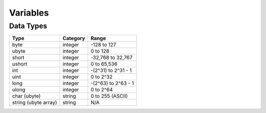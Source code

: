 Variables
=====

Data Types
-----

====================    ========    ===================
Type                    Category    Range
====================    ========    ===================
byte                    integer     -128 to 127
ubyte                   integer     0 to 128
short                   integer     -32,768 to 32,767
ushort                  integer     0 to 65,536
int                     integer     -(2^31) to 2^31 - 1
uint                    integer     0 to 2^32
long                    integer     -(2^63) to 2^63 - 1
ulong                   integer     0 to 2^64
char (ubyte)            string      0 to 255 (ASCII)
string (ubyte array)    string      N/A
====================    ========    ===================

